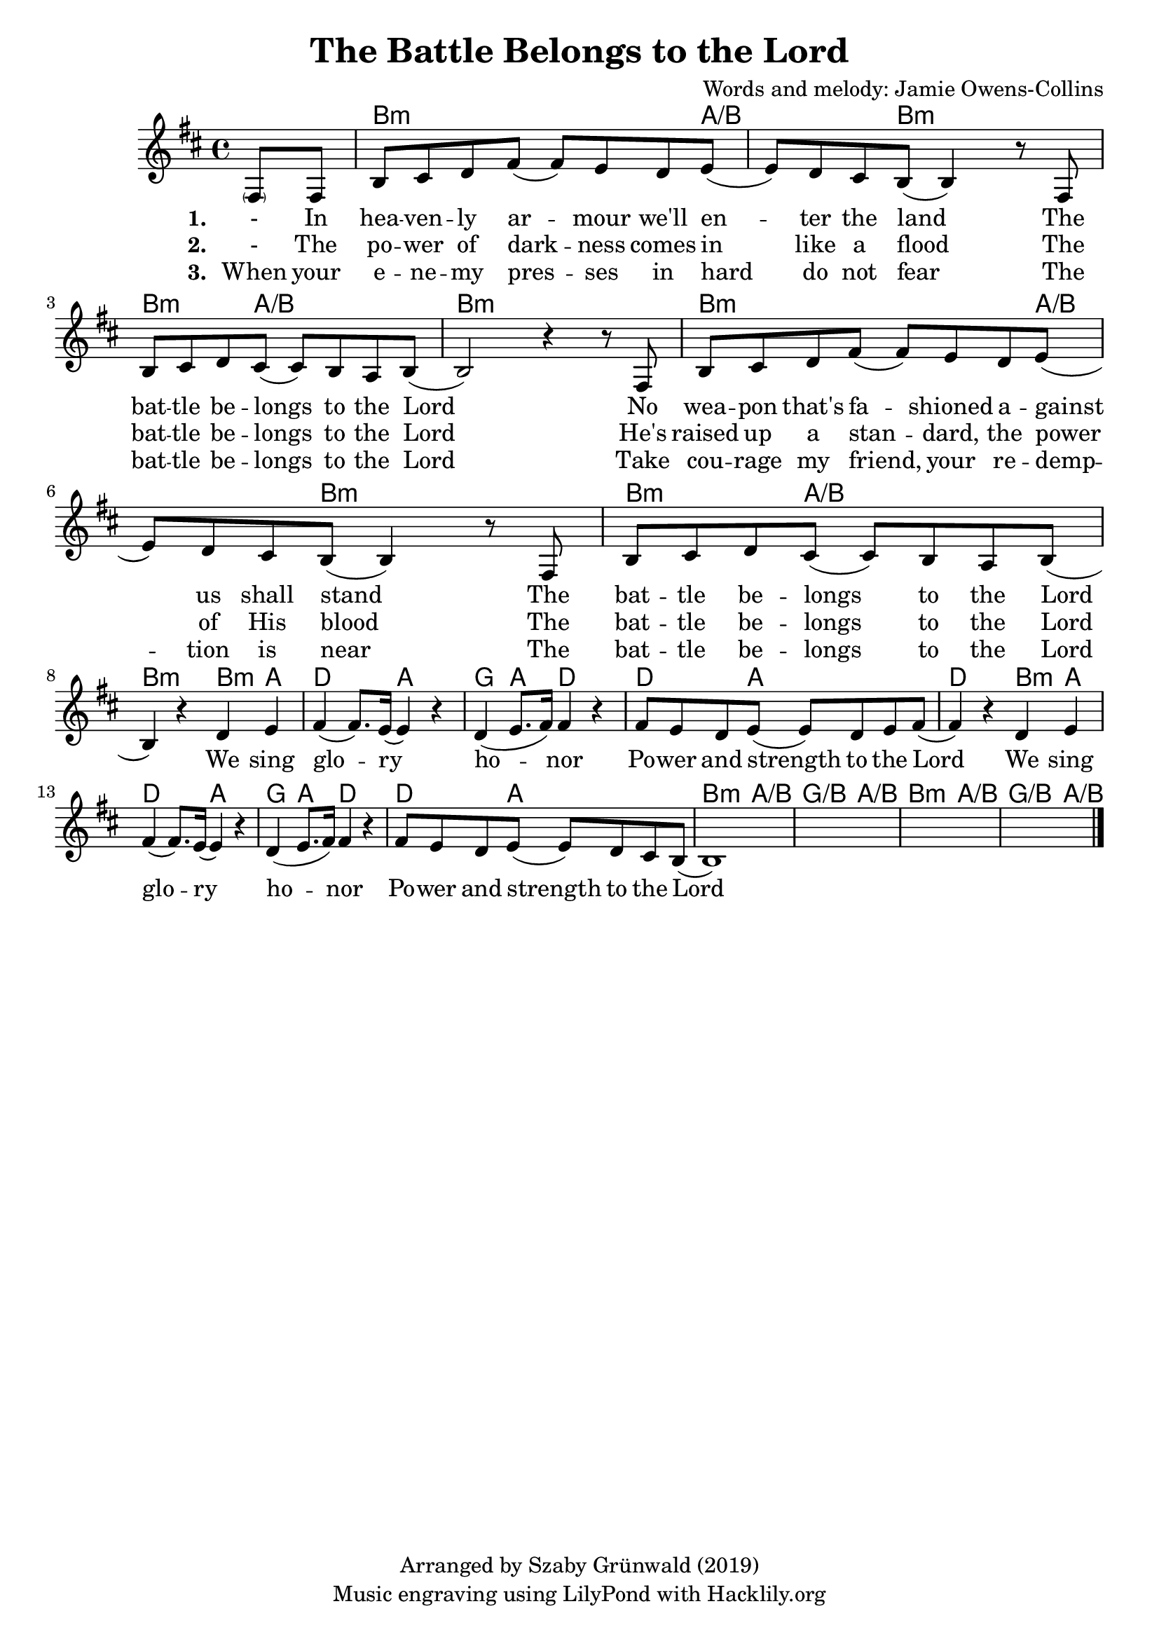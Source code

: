 #(set-default-paper-size "a4")
\header {
  title = "The Battle Belongs to the Lord"
  composer = "Words and melody: Jamie Owens-Collins"
  copyright = "Arranged by Szaby Grünwald (2019)"
  tagline = "Music engraving using LilyPond with Hacklily.org"
}

songChords = \chords { 
		s4 
		d2..:m c4./d s8 d2:m s8 |
		d4.:m c2/d s8 | d1:m |

		d2..:m c4./d s8 d2:m s8 |
		d4.:m c2/d s8 | d2:m 

		d4:m c | f2 c | bes4 c f2 | f4. c2 s8 | f2
		d4:m c | f2 c | bes4 c f2 | f4. c2 s8 |
		
		d4.:m c2/d s8 | bes4./d c2/d s8 |
		d4.:m c2/d s8 | bes4./d c4/d s8

	}

songMelody = \relative {
		\set Score.tempoHideNote = ##t
		\tempo 4 = 120
		\key d \minor

		\partial 4 
		\parenthesize a8 a | d e f a (a) g f g (|g) f e d (d4) r8
		a8 | d e f e (e) d c d (|d2) r4 r8 
		a8 | d e f a (a) g f g (|g) f e d (d4) r8
		a8 | d e f e (e) d c d (| \break d4) r4 
		
		f g | a (a8.) g16 (g4) r | f (g8. a16) a4 r |
		a8 g f g (g) f g a (|a4) r
		f g | a (a8.) g16 (g4) r | f (g8. a16) a4 r |
		a8 g f g (g) f e d (|d1)
		s1 s s2.		
		\bar "|."
	}

\score {
<<
	\transpose d b, \songChords
	\transpose d b, \songMelody
	
	\addlyrics {
		\set stanza = #"1. "

		- In hea -- ven -- ly ar -- mour we'll en -- ter the land
		The bat -- tle be -- longs to the Lord
		No wea -- pon that's fa -- shioned a -- gainst us shall stand
		The bat -- tle be -- longs to the Lord
		
		We sing glo -- ry ho -- nor
		Po -- wer and strength to the Lord
		We sing glo -- ry ho -- nor
		Po -- wer and strength to the Lord

	}

	\addlyrics {
		\set stanza = #"2. "

		- The po -- wer of dark -- ness comes in like a flood
		The bat -- tle be -- longs to the Lord
		He's raised up a stan -- dard, the power of His blood
		The bat -- tle be -- longs to the Lord

	}

	\addlyrics {
		\set stanza = #"3. "

		When your e -- ne -- my pres -- ses in hard do not fear
		The bat -- tle be -- longs to the Lord
		Take cou -- rage my friend, your re -- demp -- tion is near
		The bat -- tle be -- longs to the Lord

	}
>>
\layout {}
\midi { }
}